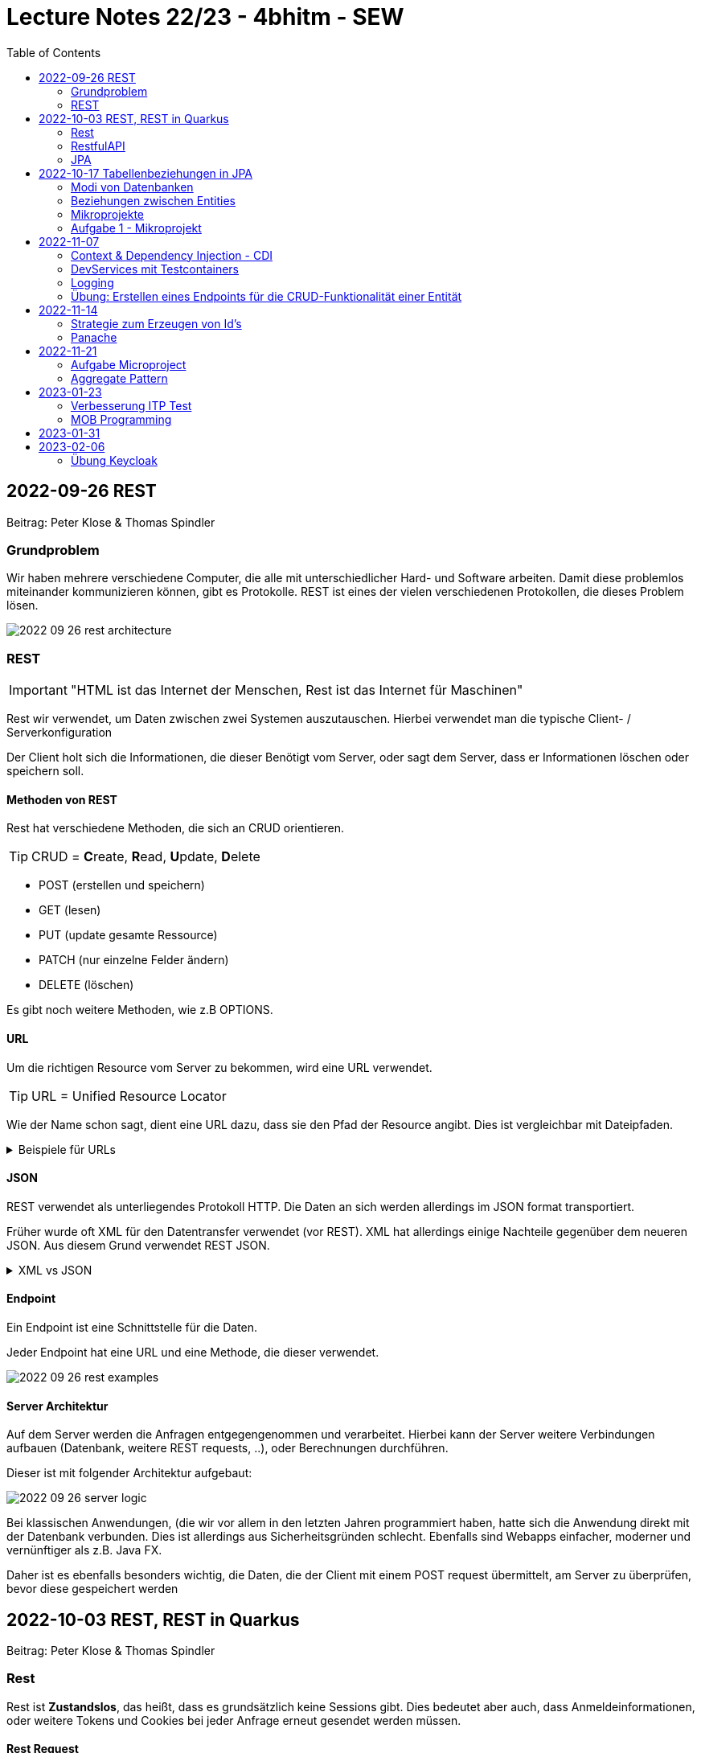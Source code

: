 = Lecture Notes 22/23 - 4bhitm - SEW
:icons: font
:toc: left
ifndef::imagesdir[:imagesdir: images]

== 2022-09-26 REST
Beitrag: Peter Klose & Thomas Spindler

=== Grundproblem

Wir haben mehrere verschiedene Computer, die alle mit unterschiedlicher Hard- und Software arbeiten. Damit diese problemlos miteinander kommunizieren können, gibt es Protokolle. REST ist eines der vielen verschiedenen Protokollen, die dieses Problem lösen.

image::2022-09-26-rest-architecture.png[]

=== REST

IMPORTANT: "HTML ist das Internet der Menschen, Rest ist das Internet für Maschinen"

Rest wir verwendet, um Daten zwischen zwei Systemen auszutauschen. Hierbei verwendet man die typische Client- / Serverkonfiguration

Der Client holt sich die Informationen, die dieser Benötigt vom Server, oder sagt dem Server, dass er Informationen löschen oder speichern soll.

==== Methoden von REST [[rest_methoden]]

Rest hat verschiedene Methoden, die sich an CRUD orientieren. +

TIP: CRUD = **C**reate, **R**ead, **U**pdate, **D**elete

* POST (erstellen und speichern)
* GET (lesen)
* PUT (update gesamte Ressource)
* PATCH (nur einzelne Felder ändern)
* DELETE (löschen)

Es gibt noch weitere Methoden, wie z.B OPTIONS.

==== URL

Um die richtigen Resource vom Server zu bekommen, wird eine URL verwendet.

TIP: URL  = Unified Resource Locator

Wie der Name schon sagt, dient eine URL dazu, dass sie den Pfad der Resource angibt. Dies ist vergleichbar mit Dateipfaden.

.Beispiele für URLs
[%collapsible]
====

Schema einer URL:

----
URI = scheme ":" ["//" authority] path ["?" query] ["#" fragment]

authority = [userinfo "@"] host [":" port]
----

Beispiele:

----
https://www.example.com/index.html

https://www.example.com/person?vname="hans"&nname="muster"
----

Beim zweitem Beispiel werden 2 weitere Parameter mitgegeben. +
nname = hans +
vname = muster +
Diese sind einfache Variablen mit Werten.

====

==== JSON

REST verwendet als unterliegendes Protokoll HTTP. Die Daten an sich werden allerdings im JSON format transportiert.

Früher wurde oft XML für den Datentransfer verwendet (vor REST). XML hat allerdings einige Nachteile gegenüber dem neueren JSON. Aus diesem Grund verwendet REST JSON.

.XML vs JSON
[%collapsible]
====

[cols="a,a", frame=none, grid=none]
|===
| XML
[source, xml]
----
<?xml version="1.0" encoding="UTF-8" ?>
<schueler>
    <vorname>Max</vorname>
    <nachname>Muster</nachname>
    <geburtsdatum>05.07.2002</geburtsdatum>
    <klasse>4BHITM</klasse>
</schueler>
----

Zeichen: **187**


| JSON
[source, json]
----
{
  "schueler": {
    "vorname": "Max",
    "nachname": "Muster",
    "geburtsdatum": "05.07.2022",
    "klasse": "4BHITM"
  }
}
----

Zeichen: **121**
|===

JSON ist hier effizienter, da es weniger Zeichen als XML hat.

Ebenfalls ist JSON meistens einfacher zu lesen als XML.

====

==== Endpoint

Ein Endpoint ist eine Schnittstelle für die Daten.

Jeder Endpoint hat eine URL und eine Methode, die dieser verwendet.

image::2022-09-26-rest-examples.png[]

==== Server Architektur

Auf dem Server werden die Anfragen entgegengenommen und verarbeitet. Hierbei kann der Server weitere Verbindungen aufbauen (Datenbank, weitere REST requests, ..), oder Berechnungen durchführen.

Dieser ist mit folgender Architektur aufgebaut:

image::2022-09-26-server-logic.png[]

Bei klassischen Anwendungen, (die wir vor allem in den letzten Jahren programmiert haben, hatte sich die Anwendung direkt mit der Datenbank verbunden. Dies ist allerdings aus Sicherheitsgründen schlecht. Ebenfalls sind Webapps einfacher, moderner und vernünftiger als z.B. Java FX.

Daher ist es ebenfalls besonders wichtig, die Daten, die der Client mit einem POST request übermittelt, am Server zu überprüfen, bevor diese gespeichert werden

== 2022-10-03 REST, REST in Quarkus
Beitrag: Peter Klose & Thomas Spindler

=== Rest

Rest ist *Zustandslos*, das heißt, dass es grundsätzlich keine Sessions gibt. Dies bedeutet aber auch, dass Anmeldeinformationen, oder weitere Tokens und Cookies bei jeder Anfrage erneut gesendet werden müssen.

==== Rest Request

Ein Rest-Request ist, wenn der Client etwas vom Server anfordert. Dies muss den <<rest_methoden, REST Methoden>> entsprechen.

===== Beispiel GET

image::2022-10-03-rest-request.png[]

===== Beispiel POST

image::2022-10-03-rest-post-request.png[]

==== Rest Begriffe

[cols="a,a", frame=none, grid=none]
|===
|
* Safety: Daten werden nicht verändert
* Idempotence: Die Ressource behält auch nach mehrmaligen Aufruf den gleichen Zustand


| image::2022-10-03-rest-begriffe.png[]

|===

=== RestfulAPI

* JSON-B
* JSON-P
* application.properties
* dev-console

=== JPA

* Persistence
** dauerhaft speichern
** die Daten überleben den Prozess, der sie erstellt hat.
** Bsp: File, DB, ev. Serialisierung (ist auch File)
* transient
** flüchtig
** die Daten werden mit dem Prozess, der sie erstellt hat, gelöscht
** zB Variablen im Programm



==== Quarkus Profiles

* Quarkus hat per default drei Profile:
. dev
. prod
. test

* Die Profile haben den Vorteil verschiedene Konfigurationen bei unterschiedlichen Anwendungsfällen zur Verfügung zu stellen. Z.B. wird eine eigene Datenbank zum Testen verwendet
* Man erkennt das jeweilige Profil in der `application.properties` durch den Prefix %prod, %test, %dev

* dev
** ist development modus
** automatisches Hot Reloading, wenn Code geändert wird
* test
** wird zum Testen verwendet
** meist wird eine eigene Testdatenbank gestartet
* prod
** Ist optimierter (z.B. startet schneller)
** hat dafür keine dev-Console, keinen Swagger (nicht automatisch) usw.


==== Was muss man tun, um eine Entity-Klasse zu persistieren?

===== Dependencies in pom.xml eintragen

* JDBC-Treiber der Datenbank
* der OR-Mapper (Object Relational Mapper, ORM)
** in Quarkus wird standardmäßig *Hibernate* verwendet.


===== DB-Credentials in application.properties eintragen

[source,properties]
----
quarkus.datasource.username=postgres
quarkus.datasource.password=postgres
quarkus.datasource.db-kind=postgresql
quarkus.hibernate-orm.database.generation=drop-and-create
quarkus.datasource.jdbc.url=jdbc:postgresql://localhost:5432/db
----

===== Datenbank starten

[source,shell]
----
docker run --rm=true \
           --name postgres-payment \
           -e POSTGRES_USER=postgres \
           -e POSTGRES_PASSWORD=postgres \
           -e POSTGRES_DB=db \
           -v ${PWD}/db-postgres/db:/var/lib/postgresql/data \
           -p 5432:5432 \
           postgres:13.3-alpine
----

===== Erstellen einer Entity-Klasse




[source,java]
----
@Entity // <.>
@Table(name = "MY_PERSON")
public class Person {

    @Id // <.>
    @GeneratedValue(strategy = GenerationType.IDENTITY)  // <.>
    @Column(name = "P_ID")
    private Long id;

    @Column(name = "P_FIRST_NAME")
    private String firstName;

    @Column(name="P_LAST_NAME")
    private String lastName;

    // constructors omitted for brevity

    // getter and setter omitted for brevity
}
----

<.> Annotation @Entity wird benötigt
<.> Eine Id wird benötigt -> @Id
<.> Hier wird ein Autowert-Feld in der DB erstellt
<.>


===== Zugriff auf die DB über den Entity Manager

.Injizieren des EntityManagers
[source,java]
----
@Inject
EntityManager em;
----


===== Verwenden einer Transaktion für schreibende Zugriffe

* Lesende Zugriffe benötigen keine Transaktion

[source,java]
----
@Transactional
void foo() {

    // Speichern in DB
    em.persist(new Person("Mickey", "Mouse"));

    // Holen aus DB
    Person p = em.find(Person.class, 1L);
    System.out.println(p.getFirstName());
}
----



== 2022-10-17 Tabellenbeziehungen in JPA

* transient
* persistent

=== Modi von Datenbanken
* *Network*: Datenbank und Java Programm laufen in getrennten JVMs
* *Embedded*: Datenbank und Java Programm laufen in derselben JVM
* *InMemory*:
** Die Datenbank läuft im Hauptspeicher
** besonders gut geeignet für Testen, da sehr schnell


=== Beziehungen zwischen Entities


|===
|Beziehung |Beschreibung | Bsp

|Assoziation
|zwei unterschiedliche Entites haben eine Beziehung
|ein Auto hat ein Kennzeichen (oder mehrere im Zeitablauf)

|Aggregation
|Ein Objekt besteht aus anderen Objekten
|zB Auto hat 4 Räder

|Komposition
|Ein Object besteht aus anderen Objekten. Diese können nicht zerstörungsfrei zerlegt werden.
|Ein Haus hat mehrere Etagen

|Vererbung
|Ein Objekt erbt von einem anderen dessen Eigenschaften
|Ein Pkw ist ein Kfz und erbt dess Attribute

|Realisierung
|(Implementierung)
|Serializable - Interface
|===


=== Mikroprojekte

.Mikroprojekt-Einteilung
[%collapsible]
====
|===
|Name |Thema

|Thaller David
|Gebäudeverwaltung (wo sind welche Geräte installiert zB Chromecasts)

|Klose Peter
|Linienbusunternehmen inkl. Fahrplan

|Schatzberger Oliver
|Supermarkt

|Eder Moritz
|Teehändler

|Hager Sebastian
|Friedhofsverwaltung

|Al Sabagh Abdulrahman
|Gärtnerei

|Reiter Lydia
|Tanzverein

|Spindler Thomas
|Rezeptseite

|Horner Paul
|Hotel

|Weinhäupl Valentin
|Fussballverein

|Lummerstorfer Lukas
|Tennisverein

|Just Elias
|Stadtrundfahrten

|Angerer Mona
|Too good to go - App - Clone

|===

====


=== Aufgabe 1 - Mikroprojekt

* Erstellen eines Quarkus-Projekts
** Das Quarkus Projekt ist in einem Ordner `backend`.
** Es gibt einen Ordner `asciidocs` entsprechend dem https://github.com/htl-leonding-college/asciidoctor-convert-template[Repo^]
** Später wird noch ein `frontend`-Projekt hinzugefügt

* git
** Es sind genügend aussagekräftige Commits zu erstellen
** Beim Entwickeln ist jeweils in einem feature-Branch zu entwickeln und dann in den main-Branch zu mergen.

* Es sind Tests zu verwenden
** Dabei sind primäre assertj-core und assertj-db zu verwenden.

* Es ist ein Datenmodell zu erstellen (max. 5 Tabellen)
** als plantuml-Diagramm in der Dokumentation angeben
** dann melden -> Korrektur

== 2022-11-07

=== Context & Dependency Injection - CDI

* Es gibt 3 Arten um Objekte zu erhalten:
** mit new und Constructor
** mittels einer Fabrik-Methode
** dependency injection -> ein übergeordneter Container hält Objekte vor (in einem Pool). Mit der Annotation @Inject werden diese Objekte einer Refernzvariablen zugewiesen


=== DevServices mit Testcontainers

* https://www.testcontainers.org/

=== Logging

* Logging-Levels
** INFO
** DEBUG
** TRACE
** ERROR

* rolierendes Logging
** Bsp
*** Es gibt 3 Logfiles
*** Die Logs werden in ein File geschrieben. Ist dieses File 10kB groß, wird in das nächste File geschrieben. Anschließend in das dritte File.
*** Erreicht auch das dritte File die Größe von 10kB, dann wird das erste File gelöscht und neu beschrieben.

image::persistieren-mit-jpa.png[]


=== Übung: Erstellen eines Endpoints für die CRUD-Funktionalität einer Entität


== 2022-11-14

=== Strategie zum Erzeugen von Id's

==== TABLE

* Es wird eine Tabelle erstellt.
* Diese Tabelle hat nur eine Spalte ID und eine Zeile
* Der Wert ID wird immer inkrementiert
* Alle Tables holen sich den nächsten Wert aus dieser Table

* Variante:
** Die Tabelle hat 2 Spalten: TABLE und ID
** ZB TABLE Person hat die ID 500
** zB TABLE Rechnung hat die ID 2378
** Dadurch können die Tables jeweils mit einer durchgehenden Folge von Zahlen versehen werden


==== IDENTITY

Spaltentyp AUTOWERT -> die Spalte zählt automatisch hoch. Muss im INSERT nicht angeführt werden

==== SEQUENCE

* Es wird ein Sequence Objekt erstellt
* Der aktuelle Wert der Sequence wird automatisch in die Id-spalte eingetragen


=== Panache

* https://github.com/2223-4bhitm-sew/panache-demo-4bhitm[panache-demo-4bhitm^]


* https://phauer.com/2016/testing-restful-services-java-best-practices/


== 2022-11-21

=== Aufgabe Microproject

* Erstellen eines Datenmodells mit 3- max. 5 Entitäten.
* Erstellen von Rest-Endpoints mit CRUD-Funktionalität
* Ggf. Verwendung von Data Transfer Objects
* Erstellen von Integrations- und Systemtests

* Erstellen von Queries


=== Aggregate Pattern

.https://learn.microsoft.com/en-us/dotnet/architecture/microservices/microservice-ddd-cqrs-patterns/microservice-domain-model[Aggregate Patterns^]
image::aggregate-pattern.png[]





== 2023-01-23

=== Verbesserung ITP Test

image::2023-01-23-itp-test-cld-correction.png[]

=== MOB Programming

Es ist ein System zu implementieren, welches uns ermöglicht Autos und Personen zu speichern.
Ein Auto soll dabei nur einer Person zugeordnet werden.
Eine Person kann mehrere Autos besitzen.

* Daten von: https://www.mockaroo.com/[Mockaroo^]
* Quarkus Projekt:
** Hibernate ORM with Panach
** RESTEasy Classic Jackson
** RESTEasy Classic Qute
** JDBC Driver - PostgreSQL
** SmallRye OpenAPI
** SmallRye GraphQL
* Datenbank Postgres
** http://edufs.edu.htl-leonding.ac.at/~t.stuetz/download/nvs/scripts/postgres/[download-script^]

== 2023-01-31

* https://medium.com/sahibinden-technology/package-by-layer-vs-package-by-feature-7e89cde2ae3a[Package by Layer vs Package by Feature^]

* https://github.com/quarkus-seminar/quarkus-with-db-on-leocloud-tutorial


== 2023-02-06

=== Übung Keycloak

* in einem Docker-Container wird ein Keycloak gehostet
* Die Konfiguration soll in einem config-File in einem bind mount - Volume enthalten (Welche Möglichkeiten gibt es?)

----
npm install @angular/cli

npx ng new demo #<.>
----

<.> npx ... das Kommando wir lokal




